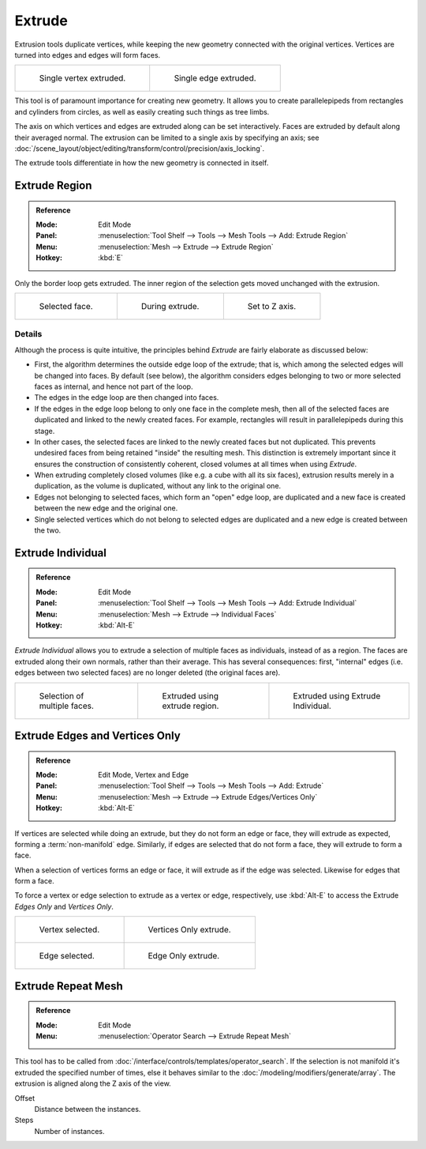 .. _bpy.ops.view3d.edit_mesh_extrude:
.. (todo rewrite) Extrude Edges and Vertices Only needs a rewrite.

*******
Extrude
*******

Extrusion tools duplicate vertices, while keeping the new geometry connected with the original vertices.
Vertices are turned into edges and edges will form faces.

.. list-table::

   * - .. figure:: /images/modeling_meshes_editing_duplicating_extrude_vert.png
          :width: 320px

          Single vertex extruded.

     - .. figure:: /images/modeling_meshes_editing_duplicating_extrude_edge.png
          :width: 320px

          Single edge extruded.

This tool is of paramount importance for creating new geometry.
It allows you to create parallelepipeds from rectangles and cylinders from circles,
as well as easily creating such things as tree limbs.

The axis on which vertices and edges are extruded along can be set interactively.
Faces are extruded by default along their averaged normal.
The extrusion can be limited to a single axis by specifying an axis;
see :doc:`/scene_layout/object/editing/transform/control/precision/axis_locking`.

The extrude tools differentiate in how the new geometry is connected in itself.


Extrude Region
==============

.. admonition:: Reference
   :class: refbox

   :Mode:      Edit Mode
   :Panel:     :menuselection:`Tool Shelf --> Tools --> Mesh Tools --> Add: Extrude Region`
   :Menu:      :menuselection:`Mesh --> Extrude --> Extrude Region`
   :Hotkey:    :kbd:`E`

Only the border loop gets extruded.
The inner region of the selection gets moved unchanged with the extrusion.

.. list-table::

   * - .. figure:: /images/modeling_meshes_editing_duplicating_extrude_face-before.png
          :width: 200px

          Selected face.

     - .. figure:: /images/modeling_meshes_editing_duplicating_extrude_face-after.png
          :width: 200px

          During extrude.

     - .. figure:: /images/modeling_meshes_editing_duplicating_extrude_face-after-zaxis.png
          :width: 200px

          Set to Z axis.


Details
-------

Although the process is quite intuitive,
the principles behind *Extrude* are fairly elaborate as discussed below:

- First, the algorithm determines the outside edge loop of the extrude; that is,
  which among the selected edges will be changed into faces. By default (see below),
  the algorithm considers edges belonging to two or more selected faces as internal, and hence not part of the loop.
- The edges in the edge loop are then changed into faces.
- If the edges in the edge loop belong to only one face in the complete mesh,
  then all of the selected faces are duplicated and linked to the newly created faces. For example,
  rectangles will result in parallelepipeds during this stage.
- In other cases, the selected faces are linked to the newly created faces but not duplicated.
  This prevents undesired faces from being retained "inside" the resulting mesh.
  This distinction is extremely important since it ensures the construction of consistently coherent,
  closed volumes at all times when using *Extrude*.
- When extruding completely closed volumes (like e.g. a cube with all its six faces),
  extrusion results merely in a duplication, as the volume is duplicated, without any link to the original one.
- Edges not belonging to selected faces, which form an "open" edge loop,
  are duplicated and a new face is created between the new edge and the original one.
- Single selected vertices which do not belong to selected edges
  are duplicated and a new edge is created between the two.


Extrude Individual
==================

.. admonition:: Reference
   :class: refbox

   :Mode:      Edit Mode
   :Panel:     :menuselection:`Tool Shelf --> Tools --> Mesh Tools --> Add: Extrude Individual`
   :Menu:      :menuselection:`Mesh --> Extrude --> Individual Faces`
   :Hotkey:    :kbd:`Alt-E`

*Extrude Individual* allows you to extrude a selection of multiple faces as individuals, instead of as a region.
The faces are extruded along their own normals, rather than their average.
This has several consequences: first, "internal" edges
(i.e. edges between two selected faces) are no longer deleted (the original faces are).

.. list-table::

   * - .. figure:: /images/modeling_meshes_editing_duplicating_extrude_face-multi.png
          :width: 200px

          Selection of multiple faces.

     - .. figure:: /images/modeling_meshes_editing_duplicating_extrude_face-multi-region.png
          :width: 200px

          Extruded using extrude region.

     - .. figure:: /images/modeling_meshes_editing_duplicating_extrude_face-multi-individual.png
          :width: 200px

          Extruded using Extrude Individual.


Extrude Edges and Vertices Only
===============================

.. admonition:: Reference
   :class: refbox

   :Mode:      Edit Mode, Vertex and Edge
   :Panel:     :menuselection:`Tool Shelf --> Tools --> Mesh Tools --> Add: Extrude`
   :Menu:      :menuselection:`Mesh --> Extrude --> Extrude Edges/Vertices Only`
   :Hotkey:    :kbd:`Alt-E`

If vertices are selected while doing an extrude, but they do not form an edge or face,
they will extrude as expected, forming a :term:`non-manifold` edge. Similarly,
if edges are selected that do not form a face, they will extrude to form a face.

When a selection of vertices forms an edge or face,
it will extrude as if the edge was selected. Likewise for edges that form a face.

To force a vertex or edge selection to extrude as a vertex or edge, respectively, use
:kbd:`Alt-E` to access the Extrude *Edges Only* and *Vertices Only*.

.. list-table::

   * - .. figure:: /images/modeling_meshes_editing_duplicating_extrude_verts-before.png
          :width: 320px

          Vertex selected.

     - .. figure:: /images/modeling_meshes_editing_duplicating_extrude_verts-after.png
          :width: 320px

          Vertices Only extrude.

   * - .. figure:: /images/modeling_meshes_editing_duplicating_extrude_edges-before.png
          :width: 320px

          Edge selected.

     - .. figure:: /images/modeling_meshes_editing_duplicating_extrude_edges-after.png
          :width: 320px

          Edge Only extrude.


Extrude Repeat Mesh
===================

.. admonition:: Reference
   :class: refbox

   :Mode:      Edit Mode
   :Menu:      :menuselection:`Operator Search --> Extrude Repeat Mesh`

This tool has to be called from :doc:`/interface/controls/templates/operator_search`.
If the selection is not manifold it's extruded the specified number of times, else
it behaves similar to the :doc:`/modeling/modifiers/generate/array`.
The extrusion is aligned along the Z axis of the view.

Offset
   Distance between the instances.
Steps
   Number of instances.
